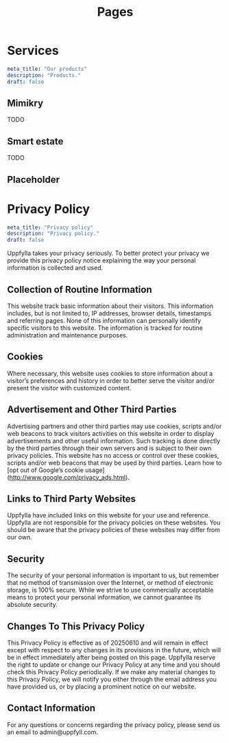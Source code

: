 #+title: Pages
#+HUGO_BASE_DIR: ../content/english


* Services
:PROPERTIES:
:EXPORT_FILE_NAME: services
:EXPORT_HUGO_SECTION: pages
:EXPORT_HUGO_FRONT_MATTER_FORMAT: yaml
:END:
#+begin_src yaml :front_matter_extra t
meta_title: "Our products"
description: "Products."
draft: false
#+end_src

** Mimikry
TODO
** Smart estate
TODO
** Placeholder

* Privacy Policy
:PROPERTIES:
:EXPORT_FILE_NAME: privacy-policy
:EXPORT_HUGO_SECTION: pages
:EXPORT_HUGO_FRONT_MATTER_FORMAT: yaml
:END:
#+begin_src yaml :front_matter_extra t
meta_title: "Privacy policy"
description: "Privacy policy."
draft: false
#+end_src

Uppfylla takes your privacy seriously. To better protect your privacy we provide this privacy policy notice explaining the way your personal information is collected and used.


** Collection of Routine Information

This website track basic information about their visitors. This information includes, but is not limited to, IP addresses, browser details, timestamps and referring pages. None of this information can personally identify specific visitors to this website. The information is tracked for routine administration and maintenance purposes.


** Cookies

Where necessary, this website uses cookies to store information about a visitor’s preferences and history in order to better serve the visitor and/or present the visitor with customized content.


** Advertisement and Other Third Parties

Advertising partners and other third parties may use cookies, scripts and/or web beacons to track visitors activities on this website in order to display advertisements and other useful information. Such tracking is done directly by the third parties through their own servers and is subject to their own privacy policies. This website has no access or control over these cookies, scripts and/or web beacons that may be used by third parties. Learn how to [opt out of Google’s cookie usage](http://www.google.com/privacy_ads.html).


** Links to Third Party Websites

Uppfylla have included links on this website for your use and reference. Uppfylla are not responsible for the privacy policies on these websites. You should be aware that the privacy policies of these websites may differ from our own.


** Security

The security of your personal information is important to us, but remember that no method of transmission over the Internet, or method of electronic storage, is 100% secure. While we strive to use commercially acceptable means to protect your personal information, we cannot guarantee its absolute security.


** Changes To This Privacy Policy
This Privacy Policy is effective as of 20250610 and will remain in effect except with respect to any changes in its provisions in the future, which will be in effect immediately after being posted on this page.
Uppfylla reserve the right to update or change our Privacy Policy at any time and you should check this Privacy Policy periodically. If we make any material changes to this Privacy Policy, we will notify you either through the email address you have provided us, or by placing a prominent notice on our website.


** Contact Information

For any questions or concerns regarding the privacy policy, please send us an email to admin@uppfyll.com.
